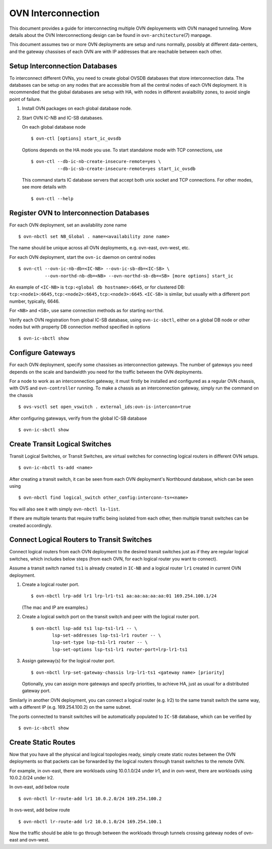 ..
      Licensed under the Apache License, Version 2.0 (the "License"); you may
      not use this file except in compliance with the License. You may obtain
      a copy of the License at

          http://www.apache.org/licenses/LICENSE-2.0

      Unless required by applicable law or agreed to in writing, software
      distributed under the License is distributed on an "AS IS" BASIS, WITHOUT
      WARRANTIES OR CONDITIONS OF ANY KIND, either express or implied. See the
      License for the specific language governing permissions and limitations
      under the License.

      Convention for heading levels in OVN documentation:

      =======  Heading 0 (reserved for the title in a document)
      -------  Heading 1
      ~~~~~~~  Heading 2
      +++++++  Heading 3
      '''''''  Heading 4

      Avoid deeper levels because they do not render well.

===================
OVN Interconnection
===================

This document provides a guide for interconnecting multiple OVN deployements
with OVN managed tunneling.  More details about the OVN Interconnectiong design
can be found in ``ovn-architecture``\(7) manpage.

This document assumes two or more OVN deployments are setup and runs normally,
possibly at different data-centers, and the gateway chassises of each OVN
are with IP addresses that are reachable between each other.

Setup Interconnection Databases
-------------------------------

To interconnect different OVNs, you need to create global OVSDB databases that
store interconnection data.  The databases can be setup on any nodes that are
accessible from all the central nodes of each OVN deployment.  It is
recommended that the global databases are setup with HA, with nodes in
different avaialbility zones, to avoid single point of failure.

1. Install OVN packages on each global database node.

2. Start OVN IC-NB and IC-SB databases.

   On each global database node ::

    $ ovn-ctl [options] start_ic_ovsdb

   Options depends on the HA mode you use.  To start standalone mode with TCP
   connections, use ::

    $ ovn-ctl --db-ic-nb-create-insecure-remote=yes \
              --db-ic-sb-create-insecure-remote=yes start_ic_ovsdb

   This command starts IC database servers that accept both unix socket and
   TCP connections.  For other modes, see more details with ::

    $ ovn-ctl --help

Register OVN to Interconnection Databases
-----------------------------------------

For each OVN deployment, set an availability zone name ::

    $ ovn-nbctl set NB_Global . name=<availability zone name>

The name should be unique across all OVN deployments, e.g. ovn-east,
ovn-west, etc.

For each OVN deployment, start the ``ovn-ic`` daemon on central nodes ::

    $ ovn-ctl --ovn-ic-nb-db=<IC-NB> --ovn-ic-sb-db=<IC-SB> \
              --ovn-northd-nb-db=<NB> --ovn-northd-sb-db=<SB> [more options] start_ic

An example of ``<IC-NB>`` is ``tcp:<global db hostname>:6645``, or for
clustered DB: ``tcp:<node1>:6645,tcp:<node2>:6645,tcp:<node3>:6645``.
``<IC-SB>`` is similar, but usually with a different port number, typically,
6646.

For ``<NB>`` and ``<SB>``, use same connection methods as for starting
``northd``.

Verify each OVN registration from global IC-SB database, using
``ovn-ic-sbctl``, either on a global DB node or other nodes but with property
DB connection method specified in options ::

    $ ovn-ic-sbctl show

Configure Gateways
------------------

For each OVN deployment, specify some chassises as interconnection gateways.
The number of gateways you need depends on the scale and bandwidth you need for
the traffic between the OVN deployments.

For a node to work as an interconnection gateway, it must firstly be installed
and configured as a regular OVN chassis, with OVS and ``ovn-controller``
running.  To make a chassis as an interconnection gateway, simply run the
command on the chassis ::

    $ ovs-vsctl set open_vswitch . external_ids:ovn-is-interconn=true

After configuring gateways, verify from the global IC-SB database ::

    $ ovn-ic-sbctl show

Create Transit Logical Switches
-------------------------------

Transit Logical Switches, or Transit Switches, are virtual switches for
connecting logical routers in different OVN setups. ::

    $ ovn-ic-nbctl ts-add <name>

After creating a transit switch, it can be seen from each OVN deployment's
Northbound database, which can be seen using ::

    $ ovn-nbctl find logical_switch other_config:interconn-ts=<name>

You will also see it with simply ``ovn-nbctl ls-list``.

If there are multiple tenants that require traffic being isolated from each
other, then multiple transit switches can be created accordingly.

Connect Logical Routers to Transit Switches
-------------------------------------------

Connect logical routers from each OVN deployment to the desired transit
switches just as if they are regular logical switches, which includes below
steps (from each OVN, for each logical router you want to connect).

Assume a transit switch named ``ts1`` is already created in ``IC-NB`` and a
logical router ``lr1`` created in current OVN deployment.

1. Create a logical router port. ::

    $ ovn-nbctl lrp-add lr1 lrp-lr1-ts1 aa:aa:aa:aa:aa:01 169.254.100.1/24

   (The mac and IP are examples.)

2. Create a logical switch port on the transit switch and peer with the logical
   router port. ::

    $ ovn-nbctl lsp-add ts1 lsp-ts1-lr1 -- \
            lsp-set-addresses lsp-ts1-lr1 router -- \
            lsp-set-type lsp-ts1-lr1 router -- \
            lsp-set-options lsp-ts1-lr1 router-port=lrp-lr1-ts1

3. Assign gateway(s) for the logical router port. ::

    $ ovn-nbctl lrp-set-gateway-chassis lrp-lr1-ts1 <gateway name> [priority]

   Optionally, you can assign more gateways and specify priorities, to achieve
   HA, just as usual for a distributed gateway port.

Similarly in another OVN deployment, you can connect a logical router (e.g.
lr2) to the same transit switch the same way, with a different IP (e.g.
169.254.100.2) on the same subnet.

The ports connected to transit switches will be automatically populated to
``IC-SB`` database, which can be verified by ::

    $ ovn-ic-sbctl show

Create Static Routes
--------------------

Now that you have all the physical and logical topologies ready, simply create
static routes between the OVN deployments so that packets can be forwarded by
the logical routers through transit switches to the remote OVN.

For example, in ovn-east, there are workloads using 10.0.1.0/24 under lr1, and
in ovn-west, there are workloads using 10.0.2.0/24 under lr2.

In ovn-east, add below route ::

    $ ovn-nbctl lr-route-add lr1 10.0.2.0/24 169.254.100.2

In ovs-west, add below route ::

    $ ovn-nbctl lr-route-add lr2 10.0.1.0/24 169.254.100.1

Now the traffic should be able to go through between the workloads through
tunnels crossing gateway nodes of ovn-east and ovn-west.
